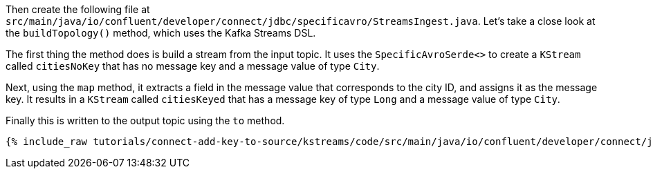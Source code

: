 Then create the following file at `src/main/java/io/confluent/developer/connect/jdbc/specificavro/StreamsIngest.java`. Let's take a close look at the `buildTopology()` method, which uses the Kafka Streams DSL.

The first thing the method does is build a stream from the input topic.
It uses the `SpecificAvroSerde<>` to create a `KStream` called `citiesNoKey` that has no message key and a message value of type `City`.

Next, using the `map` method, it extracts a field in the message value that corresponds to the city ID, and assigns it as the message key.
It results in a `KStream` called `citiesKeyed` that has a message key of type `Long` and a message value of type `City`.

Finally this is written to the output topic using the `to` method.

+++++
<pre class="snippet"><code class="java">{% include_raw tutorials/connect-add-key-to-source/kstreams/code/src/main/java/io/confluent/developer/connect/jdbc/specificavro/StreamsIngest.java %}</code></pre>
+++++
